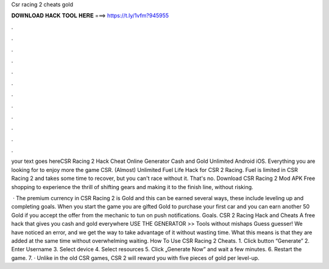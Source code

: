 Csr racing 2 cheats gold



𝐃𝐎𝐖𝐍𝐋𝐎𝐀𝐃 𝐇𝐀𝐂𝐊 𝐓𝐎𝐎𝐋 𝐇𝐄𝐑𝐄 ===> https://t.ly/1vfm?945955



.



.



.



.



.



.



.



.



.



.



.



.

your text goes hereCSR Racing 2 Hack Cheat Online Generator Cash and Gold Unlimited Android iOS. Everything you are looking for to enjoy more the game CSR. (Almost) Unlimited Fuel Life Hack for CSR 2 Racing. Fuel is limited in CSR Racing 2 and takes some time to recover, but you can't race without it. That's no. Download CSR Racing 2 Mod APK Free shopping to experience the thrill of shifting gears and making it to the finish line, without risking.

 · The premium currency in CSR Racing 2 is Gold and this can be earned several ways, these include leveling up and completing goals. When you start the game you are gifted Gold to purchase your first car and you can earn another 50 Gold if you accept the offer from the mechanic to tun on push notifications. Goals. CSR 2 Racing Hack and Cheats A free hack that gives you cash and gold everywhere USE THE GENERATOR >> Tools without mishaps Guess guesser! We have noticed an error, and we get the way to take advantage of it without wasting time. What this means is that they are added at the same time without overwhelming waiting. How To Use CSR Racing 2 Cheats. 1. Click button “Generate” 2. Enter Username 3. Select device 4. Select resources 5. Click „Generate Now” and wait a few minutes. 6. Restart the game. 7. · Unlike in the old CSR games, CSR 2 will reward you with five pieces of gold per level-up.
